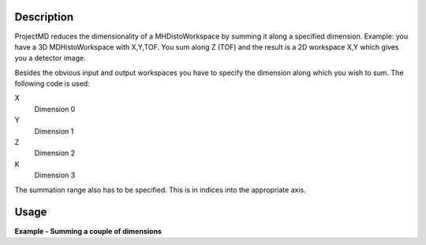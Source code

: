 .. algorithm::

.. summary::

.. alias::

.. properties::

Description
-----------

ProjectMD reduces the dimensionality of a MHDistoWorkspace by summing it
along a specified dimension. Example: you have a 3D MDHistoWorkspace
with X,Y,TOF. You sum along Z (TOF) and the result is a 2D workspace X,Y
which gives you a detector image.

Besides the obvious input and output workspaces you have to specify the
dimension along which you wish to sum. The following code is used:

X
    Dimension 0
Y
    Dimension 1
Z
    Dimension 2
K
    Dimension 3

The summation range also has to be specified. This is in indices into
the appropriate axis.

Usage
-----

**Example - Summing a couple of dimensions**

.. testcode:: ProjectMD

    def outputMDDimensions(ws):
        num_dims = ws.getNumDims()
        print "Name   Bins   Min     Max"
        for dim_index in range(num_dims):
            dim = ws.getDimension(dim_index)
            print "%s      %i      %.2f   %.2f" % (dim.getName(),
                 dim.getNBins(), dim.getMinimum(), dim.getMaximum())   

    #create a test MD event workspace
    mdew = CreateMDWorkspace(Dimensions=3, Extents=[-1,1,-5,5,-9,10], 
        Names='A, B, C', Units='U, U, U')
    FakeMDEventData(mdew, PeakParams=[100000, 0, 0, 0, 1])

    #convert to a MDHisto workspace suing BinMD
    wsHisto = BinMD(mdew,AlignedDim0='A,-1,1,9',
        AlignedDim1='B,-5,5,5',
        AlignedDim2='C,-9,10,9')

    print "The original workspace"
    outputMDDimensions(wsHisto)

    wsProjected1 = ProjectMD(wsHisto,ProjectDirection="Z")
    print "\nAfter the workspace has been summed in the Z direction"
    outputMDDimensions(wsProjected1)

    wsProjected2 = ProjectMD(wsProjected1,ProjectDirection="X")
    print "\nAfter the workspace has been also been summed in the X direction"
    outputMDDimensions(wsProjected2)

.. testoutput:: ProjectMD

    The original workspace
    Name   Bins   Min     Max
    A      9      -1.00   1.00
    B      5      -5.00   5.00
    C      9      -9.00   10.00

    After the workspace has been summed in the Z direction
    Name   Bins   Min     Max
    A      9      -1.00   1.00
    B      5      -5.00   5.00

    After the workspace has been also been summed in the X direction
    Name   Bins   Min     Max
    B      5      -5.00   5.00



.. categories::
